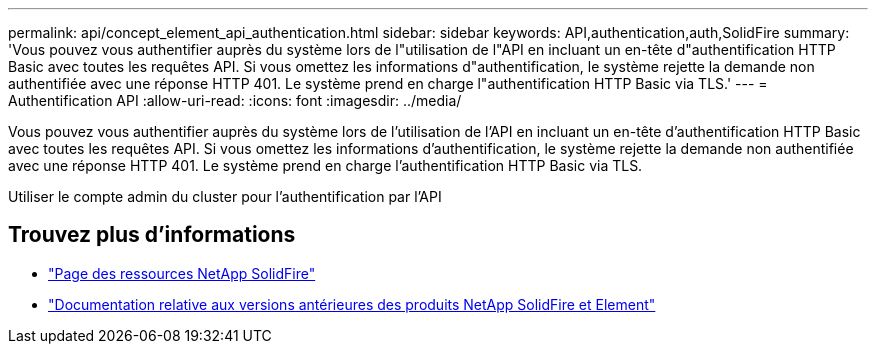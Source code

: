 ---
permalink: api/concept_element_api_authentication.html 
sidebar: sidebar 
keywords: API,authentication,auth,SolidFire 
summary: 'Vous pouvez vous authentifier auprès du système lors de l"utilisation de l"API en incluant un en-tête d"authentification HTTP Basic avec toutes les requêtes API. Si vous omettez les informations d"authentification, le système rejette la demande non authentifiée avec une réponse HTTP 401. Le système prend en charge l"authentification HTTP Basic via TLS.' 
---
= Authentification API
:allow-uri-read: 
:icons: font
:imagesdir: ../media/


[role="lead"]
Vous pouvez vous authentifier auprès du système lors de l'utilisation de l'API en incluant un en-tête d'authentification HTTP Basic avec toutes les requêtes API. Si vous omettez les informations d'authentification, le système rejette la demande non authentifiée avec une réponse HTTP 401. Le système prend en charge l'authentification HTTP Basic via TLS.

Utiliser le compte admin du cluster pour l'authentification par l'API



== Trouvez plus d'informations

* https://www.netapp.com/data-storage/solidfire/documentation/["Page des ressources NetApp SolidFire"^]
* https://docs.netapp.com/sfe-122/topic/com.netapp.ndc.sfe-vers/GUID-B1944B0E-B335-4E0B-B9F1-E960BF32AE56.html["Documentation relative aux versions antérieures des produits NetApp SolidFire et Element"^]

